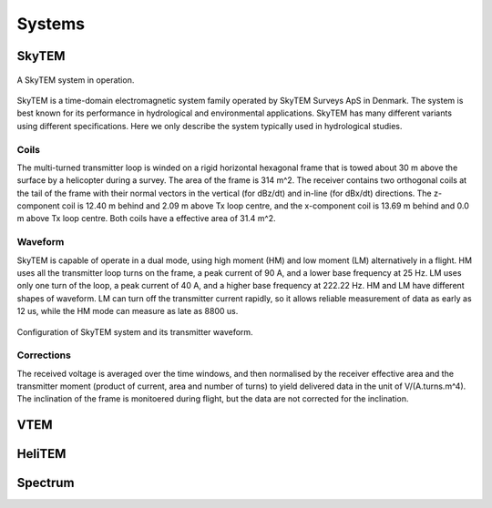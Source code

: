 .. _airborne_tdem_systems:

Systems
-------

.. raw:: html
    :file: ../../../underconstruction.html

.. _skytem:

SkyTEM
^^^^^^

.. figure:: ./images/skytem_view.jpg
    :align: center
    :scale: 80%
    :name: skytem_view

    A SkyTEM system in operation.

SkyTEM is a time-domain electromagnetic system family operated by SkyTEM
Surveys ApS in Denmark. The system is best known for its performance in
hydrological and environmental applications. SkyTEM has many different
variants using different specifications. Here we only describe the system
typically used in hydrological studies.

Coils
#####

The multi-turned transmitter loop is winded on a rigid horizontal hexagonal
frame that is towed about 30 m above the surface by a helicopter during a
survey. The area of the frame is 314 m^2. The receiver contains two orthogonal
coils at the tail of the frame with their normal vectors in the vertical (for
dBz/dt) and in-line (for dBx/dt) directions. The z-component coil is 12.40 m
behind and 2.09 m above Tx loop centre, and the x-component coil is 13.69 m
behind and 0.0 m above Tx loop centre. Both coils have a effective area of
31.4 m^2.

Waveform
########

SkyTEM is capable of operate in a dual mode, using high moment (HM) and low
moment (LM) alternatively in a flight. HM uses all the transmitter loop turns
on the frame, a peak current of 90 A, and a lower base frequency at 25 Hz. LM
uses only one turn of the loop, a peak current of 40 A, and a higher base
frequency at 222.22 Hz. HM and LM have different shapes of waveform. LM can
turn off the transmitter current rapidly, so it allows reliable measurement of
data as early as 12 us, while the HM mode can measure as late as 8800 us.


.. figure:: ./images/skytem_config.jpg
    :align: center
    :scale: 80%
    :name: skytem_config

Configuration of SkyTEM system and its transmitter waveform.

Corrections
###########

The received voltage is averaged over the time windows, and then normalised by
the receiver effective area and the transmitter moment (product of current,
area and number of turns) to yield delivered data in the unit of
V/(A.turns.m^4). The inclination of the frame is monitoered during flight, but
the data are not corrected for the inclination.





.. _VTEM:

VTEM
^^^^


.. _HeliTEM:

HeliTEM
^^^^^^^






.. _Spectrum:

Spectrum
^^^^^^^^
